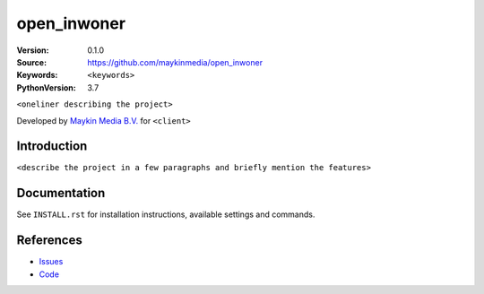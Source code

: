 ==================
open_inwoner
==================

:Version: 0.1.0
:Source: https://github.com/maykinmedia/open_inwoner
:Keywords: ``<keywords>``
:PythonVersion: 3.7

``<oneliner describing the project>``

Developed by `Maykin Media B.V.`_ for ``<client>``


Introduction
============

``<describe the project in a few paragraphs and briefly mention the features>``


Documentation
=============

See ``INSTALL.rst`` for installation instructions, available settings and
commands.


References
==========

* `Issues <https://taiga.maykinmedia.nl/project/open_inwoner>`_
* `Code <https://github.com/maykinmedia/open_inwoner>`_

.. _Maykin Media B.V.: https://www.maykinmedia.nl
